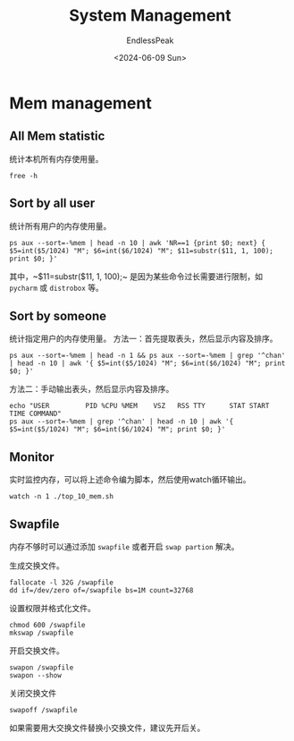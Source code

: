 #+TITLE: System Management
#+DATE: <2024-06-09 Sun>
#+AUTHOR: EndlessPeak
#+TOC: true
#+HIDDEN: false
#+DRAFT: false
#+WEIGHT: 3
#+Description: 

* Mem management 
** All Mem statistic
统计本机所有内存使用量。
#+begin_src shell
  free -h
#+end_src

** Sort by all user
统计所有用户的内存使用量。 
#+begin_src shell
  ps aux --sort=-%mem | head -n 10 | awk 'NR==1 {print $0; next} { $5=int($5/1024) "M"; $6=int($6/1024) "M"; $11=substr($11, 1, 100); print $0; }'
#+end_src

其中，~$11=substr($11, 1, 100);~ 是因为某些命令过长需要进行限制，如 =pycharm= 或 =distrobox= 等。

** Sort by someone
统计指定用户的内存使用量。
方法一：首先提取表头，然后显示内容及排序。
#+begin_src shell
  ps aux --sort=-%mem | head -n 1 && ps aux --sort=-%mem | grep '^chan' | head -n 10 | awk '{ $5=int($5/1024) "M"; $6=int($6/1024) "M"; print $0; }'
#+end_src

方法二：手动输出表头，然后显示内容及排序。
#+begin_src shell
  echo "USER         PID %CPU %MEM    VSZ   RSS TTY      STAT START   TIME COMMAND"
  ps aux --sort=-%mem | grep '^chan' | head -n 10 | awk '{ $5=int($5/1024) "M"; $6=int($6/1024) "M"; print $0; }'
#+end_src

** Monitor
实时监控内存，可以将上述命令编为脚本，然后使用watch循环输出。
#+begin_src shell
  watch -n 1 ./top_10_mem.sh
#+end_src

** Swapfile
内存不够时可以通过添加 =swapfile= 或者开启 =swap partion= 解决。

生成交换文件。
#+begin_src shell
  fallocate -l 32G /swapfile
  dd if=/dev/zero of=/swapfile bs=1M count=32768
#+end_src

设置权限并格式化文件。
#+begin_src shell
  chmod 600 /swapfile
  mkswap /swapfile
#+end_src

开启交换文件。
#+begin_src shell
  swapon /swapfile
  swapon --show
#+end_src

关闭交换文件
#+begin_src shell
  swapoff /swapfile
#+end_src

如果需要用大交换文件替换小交换文件，建议先开后关。
